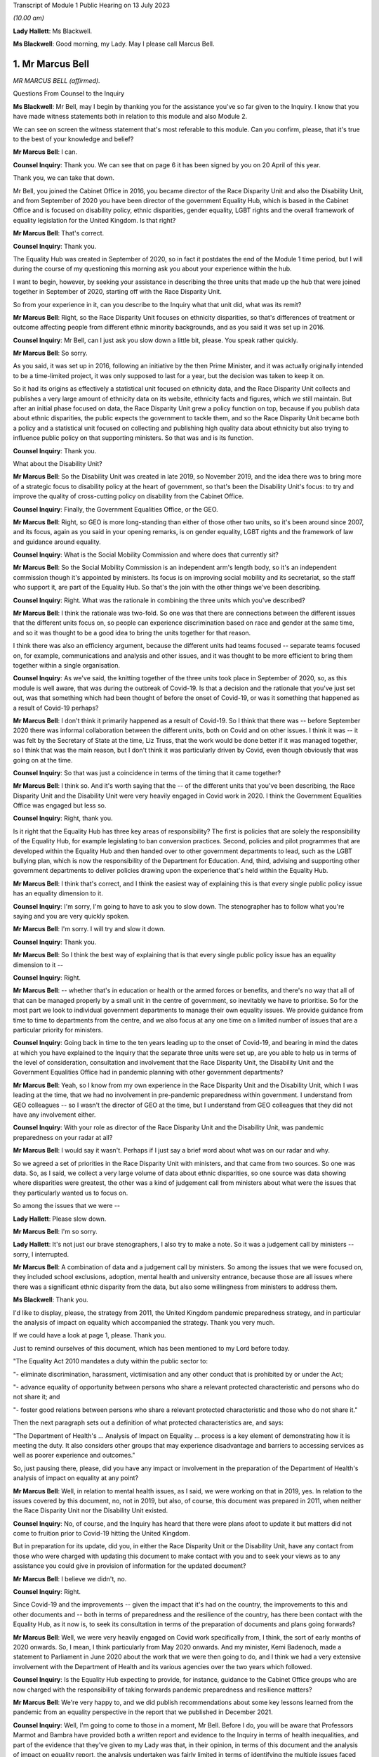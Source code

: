 Transcript of Module 1 Public Hearing on 13 July 2023

*(10.00 am)*

**Lady Hallett**: Ms Blackwell.

**Ms Blackwell**: Good morning, my Lady. May I please call Marcus Bell.

1. Mr Marcus Bell
=================

*MR MARCUS BELL (affirmed).*

Questions From Counsel to the Inquiry

**Ms Blackwell**: Mr Bell, may I begin by thanking you for the assistance you've so far given to the Inquiry. I know that you have made witness statements both in relation to this module and also Module 2.

We can see on screen the witness statement that's most referable to this module. Can you confirm, please, that it's true to the best of your knowledge and belief?

**Mr Marcus Bell**: I can.

**Counsel Inquiry**: Thank you. We can see that on page 6 it has been signed by you on 20 April of this year.

Thank you, we can take that down.

Mr Bell, you joined the Cabinet Office in 2016, you became director of the Race Disparity Unit and also the Disability Unit, and from September of 2020 you have been director of the government Equality Hub, which is based in the Cabinet Office and is focused on disability policy, ethnic disparities, gender equality, LGBT rights and the overall framework of equality legislation for the United Kingdom. Is that right?

**Mr Marcus Bell**: That's correct.

**Counsel Inquiry**: Thank you.

The Equality Hub was created in September of 2020, so in fact it postdates the end of the Module 1 time period, but I will during the course of my questioning this morning ask you about your experience within the hub.

I want to begin, however, by seeking your assistance in describing the three units that made up the hub that were joined together in September of 2020, starting off with the Race Disparity Unit.

So from your experience in it, can you describe to the Inquiry what that unit did, what was its remit?

**Mr Marcus Bell**: Right, so the Race Disparity Unit focuses on ethnicity disparities, so that's differences of treatment or outcome affecting people from different ethnic minority backgrounds, and as you said it was set up in 2016.

**Counsel Inquiry**: Mr Bell, can I just ask you slow down a little bit, please. You speak rather quickly.

**Mr Marcus Bell**: So sorry.

As you said, it was set up in 2016, following an initiative by the then Prime Minister, and it was actually originally intended to be a time-limited project, it was only supposed to last for a year, but the decision was taken to keep it on.

So it had its origins as effectively a statistical unit focused on ethnicity data, and the Race Disparity Unit collects and publishes a very large amount of ethnicity data on its website, ethnicity facts and figures, which we still maintain. But after an initial phase focused on data, the Race Disparity Unit grew a policy function on top, because if you publish data about ethnic disparities, the public expects the government to tackle them, and so the Race Disparity Unit became both a policy and a statistical unit focused on collecting and publishing high quality data about ethnicity but also trying to influence public policy on that supporting ministers. So that was and is its function.

**Counsel Inquiry**: Thank you.

What about the Disability Unit?

**Mr Marcus Bell**: So the Disability Unit was created in late 2019, so November 2019, and the idea there was to bring more of a strategic focus to disability policy at the heart of government, so that's been the Disability Unit's focus: to try and improve the quality of cross-cutting policy on disability from the Cabinet Office.

**Counsel Inquiry**: Finally, the Government Equalities Office, or the GEO.

**Mr Marcus Bell**: Right, so GEO is more long-standing than either of those other two units, so it's been around since 2007, and its focus, again as you said in your opening remarks, is on gender equality, LGBT rights and the framework of law and guidance around equality.

**Counsel Inquiry**: What is the Social Mobility Commission and where does that currently sit?

**Mr Marcus Bell**: So the Social Mobility Commission is an independent arm's length body, so it's an independent commission though it's appointed by ministers. Its focus is on improving social mobility and its secretariat, so the staff who support it, are part of the Equality Hub. So that's the join with the other things we've been describing.

**Counsel Inquiry**: Right. What was the rationale in combining the three units which you've described?

**Mr Marcus Bell**: I think the rationale was two-fold. So one was that there are connections between the different issues that the different units focus on, so people can experience discrimination based on race and gender at the same time, and so it was thought to be a good idea to bring the units together for that reason.

I think there was also an efficiency argument, because the different units had teams focused -- separate teams focused on, for example, communications and analysis and other issues, and it was thought to be more efficient to bring them together within a single organisation.

**Counsel Inquiry**: As we've said, the knitting together of the three units took place in September of 2020, so, as this module is well aware, that was during the outbreak of Covid-19. Is that a decision and the rationale that you've just set out, was that something which had been thought of before the onset of Covid-19, or was it something that happened as a result of Covid-19 perhaps?

**Mr Marcus Bell**: I don't think it primarily happened as a result of Covid-19. So I think that there was -- before September 2020 there was informal collaboration between the different units, both on Covid and on other issues. I think it was -- it was felt by the Secretary of State at the time, Liz Truss, that the work would be done better if it was managed together, so I think that was the main reason, but I don't think it was particularly driven by Covid, even though obviously that was going on at the time.

**Counsel Inquiry**: So that was just a coincidence in terms of the timing that it came together?

**Mr Marcus Bell**: I think so. And it's worth saying that the -- of the different units that you've been describing, the Race Disparity Unit and the Disability Unit were very heavily engaged in Covid work in 2020. I think the Government Equalities Office was engaged but less so.

**Counsel Inquiry**: Right, thank you.

Is it right that the Equality Hub has three key areas of responsibility? The first is policies that are solely the responsibility of the Equality Hub, for example legislating to ban conversion practices. Second, policies and pilot programmes that are developed within the Equality Hub and then handed over to other government departments to lead, such as the LGBT bullying plan, which is now the responsibility of the Department for Education. And, third, advising and supporting other government departments to deliver policies drawing upon the experience that's held within the Equality Hub.

**Mr Marcus Bell**: I think that's correct, and I think the easiest way of explaining this is that every single public policy issue has an equality dimension to it.

**Counsel Inquiry**: I'm sorry, I'm going to have to ask you to slow down. The stenographer has to follow what you're saying and you are very quickly spoken.

**Mr Marcus Bell**: I'm sorry. I will try and slow it down.

**Counsel Inquiry**: Thank you.

**Mr Marcus Bell**: So I think the best way of explaining that is that every single public policy issue has an equality dimension to it --

**Counsel Inquiry**: Right.

**Mr Marcus Bell**: -- whether that's in education or health or the armed forces or benefits, and there's no way that all of that can be managed properly by a small unit in the centre of government, so inevitably we have to prioritise. So for the most part we look to individual government departments to manage their own equality issues. We provide guidance from time to time to departments from the centre, and we also focus at any one time on a limited number of issues that are a particular priority for ministers.

**Counsel Inquiry**: Going back in time to the ten years leading up to the onset of Covid-19, and bearing in mind the dates at which you have explained to the Inquiry that the separate three units were set up, are you able to help us in terms of the level of consideration, consultation and involvement that the Race Disparity Unit, the Disability Unit and the Government Equalities Office had in pandemic planning with other government departments?

**Mr Marcus Bell**: Yeah, so I know from my own experience in the Race Disparity Unit and the Disability Unit, which I was leading at the time, that we had no involvement in pre-pandemic preparedness within government. I understand from GEO colleagues -- so I wasn't the director of GEO at the time, but I understand from GEO colleagues that they did not have any involvement either.

**Counsel Inquiry**: With your role as director of the Race Disparity Unit and the Disability Unit, was pandemic preparedness on your radar at all?

**Mr Marcus Bell**: I would say it wasn't. Perhaps if I just say a brief word about what was on our radar and why.

So we agreed a set of priorities in the Race Disparity Unit with ministers, and that came from two sources. So one was data. So, as I said, we collect a very large volume of data about ethnic disparities, so one source was data showing where disparities were greatest, the other was a kind of judgement call from ministers about what were the issues that they particularly wanted us to focus on.

So among the issues that we were --

**Lady Hallett**: Please slow down.

**Mr Marcus Bell**: I'm so sorry.

**Lady Hallett**: It's not just our brave stenographers, I also try to make a note. So it was a judgement call by ministers -- sorry, I interrupted.

**Mr Marcus Bell**: A combination of data and a judgement call by ministers. So among the issues that we were focused on, they included school exclusions, adoption, mental health and university entrance, because those are all issues where there was a significant ethnic disparity from the data, but also some willingness from ministers to address them.

**Ms Blackwell**: Thank you.

I'd like to display, please, the strategy from 2011, the United Kingdom pandemic preparedness strategy, and in particular the analysis of impact on equality which accompanied the strategy. Thank you very much.

If we could have a look at page 1, please. Thank you.

Just to remind ourselves of this document, which has been mentioned to my Lord before today.

"The Equality Act 2010 mandates a duty within the public sector to:

"- eliminate discrimination, harassment, victimisation and any other conduct that is prohibited by or under the Act;

"- advance equality of opportunity between persons who share a relevant protected characteristic and persons who do not share it; and

"- foster good relations between persons who share a relevant protected characteristic and those who do not share it."

Then the next paragraph sets out a definition of what protected characteristics are, and says:

"The Department of Health's ... Analysis of Impact on Equality ... process is a key element of demonstrating how it is meeting the duty. It also considers other groups that may experience disadvantage and barriers to accessing services as well as poorer experience and outcomes."

So, just pausing there, please, did you have any impact or involvement in the preparation of the Department of Health's analysis of impact on equality at any point?

**Mr Marcus Bell**: Well, in relation to mental health issues, as I said, we were working on that in 2019, yes. In relation to the issues covered by this document, no, not in 2019, but also, of course, this document was prepared in 2011, when neither the Race Disparity Unit nor the Disability Unit existed.

**Counsel Inquiry**: No, of course, and the Inquiry has heard that there were plans afoot to update it but matters did not come to fruition prior to Covid-19 hitting the United Kingdom.

But in preparation for its update, did you, in either the Race Disparity Unit or the Disability Unit, have any contact from those who were charged with updating this document to make contact with you and to seek your views as to any assistance you could give in provision of information for the updated document?

**Mr Marcus Bell**: I believe we didn't, no.

**Counsel Inquiry**: Right.

Since Covid-19 and the improvements -- given the impact that it's had on the country, the improvements to this and other documents and -- both in terms of preparedness and the resilience of the country, has there been contact with the Equality Hub, as it now is, to seek its consultation in terms of the preparation of documents and plans going forwards?

**Mr Marcus Bell**: Well, we were very heavily engaged on Covid work specifically from, I think, the sort of early months of 2020 onwards. So, I mean, I think particularly from May 2020 onwards. And my minister, Kemi Badenoch, made a statement to Parliament in June 2020 about the work that we were then going to do, and I think we had a very extensive involvement with the Department of Health and its various agencies over the two years which followed.

**Counsel Inquiry**: Is the Equality Hub expecting to provide, for instance, guidance to the Cabinet Office groups who are now charged with the responsibility of taking forwards pandemic preparedness and resilience matters?

**Mr Marcus Bell**: We're very happy to, and we did publish recommendations about some key lessons learned from the pandemic from an equality perspective in the report that we published in December 2021.

**Counsel Inquiry**: Well, I'm going to come to those in a moment, Mr Bell. Before I do, you will be aware that Professors Marmot and Bambra have provided both a written report and evidence to the Inquiry in terms of health inequalities, and part of the evidence that they've given to my Lady was that, in their opinion, in terms of this document and the analysis of impact on equality report, the analysis undertaken was fairly limited in terms of identifying the multiple issues faced by different social groups, and that there is little in this document provided on what action should be taken to mitigate any differential impacts. Do you agree with that assessment?

**Mr Marcus Bell**: I think those are fair comments, yes, and perhaps it might be helpful if I said a little bit about what I would expect to see in equality impact assessments.

**Counsel Inquiry**: That was going to be my next question, so yes, please.

**Mr Marcus Bell**: Right, okay.

So clearly it's primarily the responsibility of lead departments, as I said, to prepare equality impact assessments, so we see quite a lot of them, and sometimes they're done well and sometimes they're done less well. But I think the three things that I would particularly expect to see in a good equality impact assessment are clarity about the outcomes that the department is seeking to achieve or prevent, so I think that's the first thing. I think the second thing is an analysis of the maintain protected characteristics that might be impacted. And third is good data about how far different protected characteristics are impacted by whatever the department is seeking to achieve.

So I think those are three things that I would expect to see in a good equality impact assessment.

**Counsel Inquiry**: Has the Equality Hub provided that opinion and guidance to any of the lead government departments?

**Mr Marcus Bell**: So the Equality and Human Rights Commission, who I think you're seeing later on, they publish guidance about equality impact assessments. We write to departments from time to time about what an effective approach is to equality impact assessments, and I believe the most recent time was in 2021 when Kemi Badenoch wrote to ministers about equality impact assessments.

I think it's worth saying that we also have a more informal arrangement called the PSED Network --

**Counsel Inquiry**: The what, sorry?

**Mr Marcus Bell**: PSED Network, the Public Sector Equality Duty Network, which is a network of officials dealing with equality issues around government, who we -- from time to time we meet them and discuss what an effective approach is and what works and what works less as well.

**Counsel Inquiry**: In your answer to that question, you've set out how the Equality Hub can reach out to other government departments and the reasons why the Equality Hub would do that, but it's a two-way street, isn't it? The Equality Hub is a visible unit which lead government departments in relation to any aspect of risk planning would know about, and know how to get hold of you.

Do you also agree, Mr Bell, that there is a level of responsibility on those within other government departments to reach out to the Equality Hub and to seek guidance and assistance in areas where that is appreciated to be a need?

**Mr Marcus Bell**: Yes, I would agree with that, and it's worth saying that there is quite a lot of expertise now in departments in conducting equality impact assessments, and quite a lot of experience in doing them, so we wouldn't automatically expect that people would consult us when conducting this work, but obviously, you know, they do from time to time and we're happy to help where we can.

**Counsel Inquiry**: Thank you.

Let's then look at the summary of Equality Hub Covid-19 lessons learned session, and this report is at INQ000101263. Thank you.

We can see from the document that this is the report of the session that took place on 18 November -- of which year?

**Mr Marcus Bell**: I think 2021.

**Counsel Inquiry**: Thank you. It contains a summary of the points raised in the session. I'm going to read through them and ask you some questions about them, Mr Bell.

"Redeploying staff externally.

"- The first staff to be redeployed were the analysts working on the COVID-19 dashboard, which became the single source of truth and informed the early government daily briefings. This happened quickly and easily and the dashboard made a real difference.

"- [Equality Hub] staff made a good impression on other departments. Almost all of the gender team that were redeployed moved on to new roles."

Just pausing there, was there a significant movement of staff during the course of the Covid-19 outbreak?

**Mr Marcus Bell**: There was, yes. So initially particularly from the Government Equalities Office and the Race Disparity Unit, because at the beginning of the pandemic there were -- lots of new roles were needed almost immediately around government, and so a large number of staff were redeployed, particularly from those two units.

So Disability Unit was to some extent protected during that period, but a lot of staff were redeployed, including myself, for a limited period, yes, and that was because of a view by senior people in government that there were some new priorities, it was a national emergency and people needed to move quickly.

**Counsel Inquiry**: Yes.

Just moving down to the penultimate bullet point in this paragraph:

"- Issues around access to IT ... meant that some people experienced delays in getting up to speed in other departments."

And:

"- It was felt that Cabinet Office over-egged the redeployment process and redeployed too many people overall. Some people were told they were going on emergency redeployment but then had little or nothing to do after they had moved."

Whilst appreciating that we're now straying, really, into Module 2 issues, I want to ask you where this level of redeployment left the Equality Hub: was the work of the hub effectively put on hold from the moment that Covid hit and the redeployment process began to take effect?

**Mr Marcus Bell**: I think the impact was actually very limited, despite what's said here, because Race Disparity Unit and Disability Unit were both declared -- I forget exactly what the phrase was, but kind of critical business units in Cabinet Office terms, so the general notion was if you're a critical business unit you weren't expected to redeploy staff anywhere else because what you were doing was a critical function.

So RDU and DU were both designated as critical functions, I -- from memory I think in about June of that year, I think when it became obvious that disability and ethnicity were going to become -- were going to be really important issues in the pandemic. So I think -- I think when we're talking about redeployment of people elsewhere, that really happened in the first couple of months of the pandemic and very little after that, except in the case of Government Equalities Office, where I think a number of people were redeployed later in the year, and that probably did have an impact on that unit.

**Counsel Inquiry**: Can you give the Inquiry an idea of the size of the three units and also whether or not there has been a reduction in staff since the Equality Hub has been created?

**Mr Marcus Bell**: Right, so, in round terms, Disability Unit is about 20 staff, Race Disparity Unit is about 20 staff, Government Equalities Office is rather bigger and is about 130. So that's about 170 staff overall. And it remained pretty much at that level until current year when, because of wider changes in the Cabinet Office, we have had to make some staffing reductions of around about 30, but that's certainly something that's only happened in the past few months.

**Counsel Inquiry**: So putting the Government Equalities Office to one side, given what you've said about the redeployment of staff within that unit, and bearing in mind that the sum total of staff in the other two units is about 40, how many staff do you say were redeployed in the beginning months of the Covid-19 pandemic?

**Mr Marcus Bell**: Right, so I'd have to check the numbers, so this is from memory, but in the case of Disability Unit I think it was literally one or two.

**Counsel Inquiry**: Right.

**Mr Marcus Bell**: So hardly any. In the case of Race Disparity Unit I think it was probably three or four, including me. So, as I say, I was redeployed, but most of the team stayed in place.

**Counsel Inquiry**: So there were significant numbers still running those units and carrying on the business as usual?

**Mr Marcus Bell**: Yes.

**Counsel Inquiry**: Thank you.

May we just move down this document, please, and go to the final paragraph:

"Experience of working with the centre

"- There was too big a focus on presenteeism in the early days of the pandemic regardless of the risks. This meant a number of key people all became infected at the same time.

"Conversely, this approach excluded the No. 10 disability SpAd from key decisions. As a result, mistakes were made - eg not having a BSL interpreter at the daily briefings.

"- It was felt that equalities interests weren't properly represented in early meetings."

And:

"- There were mixed views on working with the CO Covid-19 Taskforce."

**Lady Hallett**: I'm sorry, Ms Blackwell, I'm not following why this isn't just Module 2.

**Ms Blackwell**: Well, I just wanted to finally bring this all together and to see whether, in terms of going forwards with the Equality Hub, what were the lessons learned from the very early days of Covid. I appreciate that our timescale finishes in January, but ...

In your position as director, Mr Bell, were there lessons to be learned in terms of the time at which Covid hit and the timescale running up to January of 2020?

**Mr Marcus Bell**: Well, so we published in December 2021 some recommendations about dealing with equalities issues arising from the pandemic, so if I just sort of briefly summarise what we said there, and how that relates to some of the issues you have been --

**Counsel Inquiry**: Yes, please.

**Mr Marcus Bell**: -- talking about.

So I think the key things that we said in terms of future approaches to pandemics was, it was essential to have really effective communications with different groups which were tailored to them and actually cut through to who you wanted to communicate with. So that was one point.

I think the second was that maintaining trust with all groups is really important, and -- sorry, maintaining it or building it where it does not exist, because effective communication, effective action with, particularly, disadvantaged groups strongly depends on trust, so I think that's the second point.

I think the third one is about the absolutely critical importance of high quality data about, you know, particularly, because we're talking about a pandemic, mortality, but also a number of other impacts on people, so that the government was in a place to act swiftly with issues as they were emerging.

So I think those issues around trust, communication and really good quality data, particularly about disadvantaged groups, I think those are the main things that we said, and there's quite a lot of detail in the recommendations about how we thought it needed to be taken forward.

**Counsel Inquiry**: Yes. In terms of communications we can see that the bullet point 5 in this particular paragraph of experience relates to communication from the taskforce, so communications between the departments themselves.

Was that in itself a recommendation, improvement in communication between the groups within government, or do you mean communication outwith government and between the Equality Hub and those that are its subject matter?

**Mr Marcus Bell**: I think what we were thinking of primarily was communication with the public about public health matters, and about the pandemic and vaccines and Covid. So that's primarily what we were thinking about. Though, I mean, communication with government in the early stages of the pandemic in particular could also have been better, as you probably heard from others.

**Counsel Inquiry**: Yes, all right.

In terms of the recommendations that have been made and the time that has elapsed since those recommendations have been set out by the Equality Hub and today's date, what progress has been made in terms of the actions that were raised?

**Mr Marcus Bell**: I can't give you a really clear view about that at the moment I'm afraid. I mean, as I say, we made a number of recommendations back in 2021 about this but our direct involvement with Covid and pandemic planning is, you know, obviously less than it was at the time, so I can't give you a really clear view about that today.

**Ms Blackwell**: All right.

Unless my Lady has any questions, that completes my examination of Mr Bell, and there are no questions from any of the core participants.

**Lady Hallett**: Thank you very much for your help, Mr Bell.

**The Witness**: My Lady.

*(The witness withdrew)*

**Ms Blackwell**: My Lady, may I call Melanie Field, please.

